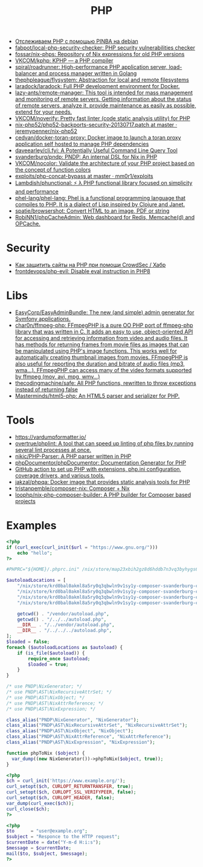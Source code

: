:PROPERTIES:
:ID:       ada31b57-7637-413a-afce-4da687df7c8d
:END:
#+title: PHP

- [[https://prudnitskiy.pro/2015/11/26/pinba/][Отслеживаем PHP с помощью PINBA на debian]]
- [[https://github.com/fabpot/local-php-security-checker][fabpot/local-php-security-checker: PHP security vulnerabilities checker]]
- [[https://github.com/fossar/nix-phps][fossar/nix-phps: Repository of Nix expressions for old PHP versions]]
- [[https://github.com/VKCOM/kphp][VKCOM/kphp: KPHP — a PHP compiler]]
- [[https://github.com/spiral/roadrunner][spiral/roadrunner: High-performance PHP application server, load-balancer and process manager written in Golang]]
- [[https://github.com/thephpleague/flysystem][thephpleague/flysystem: Abstraction for local and remote filesystems]]
- [[https://github.com/laradock/laradock][laradock/laradock: Full PHP development environment for Docker.]]
- [[https://github.com/lazy-ants/remote-manager][lazy-ants/remote-manager: This tool is intended for mass management and monitoring of remote servers. Getting information about the status of remote servers, analyze it, provide maintenance as easily as possible, extend for your needs.]]
- [[https://github.com/VKCOM/noverify][VKCOM/noverify: Pretty fast linter (code static analysis utility) for PHP]]
- [[https://github.com/jeremypenner/nix-php52/blob/master/php52-backports-security-20130717.patch][nix-php52/php52-backports-security-20130717.patch at master · jeremypenner/nix-php52]]
- [[https://github.com/cedvan/docker-toran-proxy][cedvan/docker-toran-proxy: Docker image to launch a toran proxy application self hosted to manage PHP dependencies]]
- [[https://github.com/daveearley/cli.fyi][daveearley/cli.fyi: A Potentially Useful Command Line Query Tool]]
- [[https://github.com/svanderburg/pndp][svanderburg/pndp: PNDP: An internal DSL for Nix in PHP]]
- [[https://github.com/VKCOM/nocolor][VKCOM/nocolor: Validate the architecture of your PHP project based on the concept of function colors]]
- [[https://github.com/mm0r1/exploits/tree/master/php-concat-bypass][exploits/php-concat-bypass at master · mm0r1/exploits]]
- [[https://github.com/Lambdish/phunctional][Lambdish/phunctional: ⚡️ λ PHP functional library focused on simplicity and performance]]
- [[https://github.com/phel-lang/phel-lang][phel-lang/phel-lang: Phel is a functional programming language that compiles to PHP. It is a dialect of Lisp inspired by Clojure and Janet.]]
- [[https://github.com/spatie/browsershot][spatie/browsershot: Convert HTML to an image, PDF or string]]
- [[https://github.com/RobiNN1/phpCacheAdmin][RobiNN1/phpCacheAdmin: Web dashboard for Redis, Memcache(d) and OPCache.]]

* Security
- [[https://habr.com/ru/company/crowdsec/blog/586944/][Как защитить сайты на PHP при помощи CrowdSec / Хабр]]
- [[https://github.com/frontdevops/php-evil][frontdevops/php-evil: Disable eval instruction in PHP8]]

* Libs
- [[https://github.com/EasyCorp/EasyAdminBundle][EasyCorp/EasyAdminBundle: The new (and simple) admin generator for Symfony applications.]]
- [[https://github.com/char0n/ffmpeg-php][char0n/ffmpeg-php: FFmpegPHP is a pure OO PHP port of ffmpeg-php library that was written in C. It adds an easy to use, object-oriented API for accessing and retrieving information from video and audio files. It has methods for returning frames from movie files as images that can be manipulated using PHP's image functions. This works well for automatically creating thumbnail images from movies. FFmpegPHP is also useful for reporting the duration and bitrate of audio files (mp3, wma...). FFmpegPHP can access many of the video formats supported by ffmpeg (mov, avi, mpg, wmv...)]]
- [[https://github.com/thecodingmachine/safe][thecodingmachine/safe: All PHP functions, rewritten to throw exceptions instead of returning false]]
- [[https://github.com/Masterminds/html5-php][Masterminds/html5-php: An HTML5 parser and serializer for PHP.]]

* Tools
- [[https://vardumpformatter.io/][https://vardumpformatter.io/]]
- [[https://github.com/overtrue/phplint][overtrue/phplint: A tool that can speed up linting of php files by running several lint processes at once.]]
- [[https://github.com/nikic/PHP-Parser][nikic/PHP-Parser: A PHP parser written in PHP]]
- [[https://github.com/phpDocumentor/phpDocumentor][phpDocumentor/phpDocumentor: Documentation Generator for PHP]]
- [[https://github.com/shivammathur/setup-php/pulse][GitHub action to set up PHP with extensions, php.ini configuration, coverage drivers, and various tools.]]
- [[https://github.com/jakzal/phpqa][jakzal/phpqa: Docker image that provides static analysis tools for PHP]]
- [[https://github.com/tristanpemble/composer-nix][tristanpemble/composer-nix: Composer + Nix]]
- [[https://github.com/loophp/nix-php-composer-builder][loophp/nix-php-composer-builder: A PHP builder for Composer based projects]]

* Examples

#+begin_src php
  <?php
  if (curl_exec(curl_init($url = "https://www.gnu.org/")))
      echo "hello";
  ?>
#+end_src

#+begin_src php
  #PHPRC="${HOME}/.phprc.ini" /nix/store/map23xbih2gz8d6hddb7n3vq3byhygs6-ispmanager2ispconfig/share/php/composer-svanderburg-composer2nix/vendor/bin/php -a
  
  $autoloadLocations = [
      "/nix/store/krd0bal0akml8a5ry0q3qbwln9v1sy1y-composer-svanderburg-composer2nix/share/php/composer-svanderburg-composer2nix/bin" . "/vendor/autoload.php",
      "/nix/store/krd0bal0akml8a5ry0q3qbwln9v1sy1y-composer-svanderburg-composer2nix/share/php/composer-svanderburg-composer2nix/bin" . "/../../autoload.php",
      "/nix/store/krd0bal0akml8a5ry0q3qbwln9v1sy1y-composer-svanderburg-composer2nix/share/php/composer-svanderburg-composer2nix/bin" . "/../vendor/autoload.php",
      "/nix/store/krd0bal0akml8a5ry0q3qbwln9v1sy1y-composer-svanderburg-composer2nix/share/php/composer-svanderburg-composer2nix/bin" . "/../../../autoload.php",
  
      getcwd() . "/vendor/autoload.php",
      getcwd() . "/../../autoload.php",
      __DIR__ . "/../vendor/autoload.php",
      __DIR__ . "/../../../autoload.php",
  ];
  $loaded = false;
  foreach ($autoloadLocations as $autoload) {
      if (is_file($autoload)) {
          require_once $autoload;
          $loaded = true;
      }
  }
  
  /* use PNDP\NixGenerator; */
  /* use PNDP\AST\NixRecursiveAttrSet; */
  /* use PNDP\AST\NixObject; */
  /* use PNDP\AST\NixAttrReference; */
  /* use PNDP\AST\NixExpression; */
  
  class_alias("PNDP\NixGenerator", "NixGenerator");
  class_alias("PNDP\AST\NixRecursiveAttrSet", "NixRecursiveAttrSet");
  class_alias("PNDP\AST\NixObject", "NixObject");
  class_alias("PNDP\AST\NixAttrReference", "NixAttrReference");
  class_alias("PNDP\AST\NixExpression", "NixExpression");
  
  function phpToNix ($object) {
    var_dump((new NixGenerator())->phpToNix($object, true));
  }
#+end_src

#+begin_src php
  <?php
  $ch = curl_init('https://www.example.org/');
  curl_setopt($ch, CURLOPT_RETURNTRANSFER, true);
  curl_setopt($ch, CURLOPT_SSL_VERIFYPEER, false);
  curl_setopt($ch, CURLOPT_HEADER, false);
  var_dump(curl_exec($ch));
  curl_close($ch);
  ?>
#+end_src

#+begin_src php
  <?php
  $to      = "user@example.org"; 
  $subject = "Responce to the HTTP request";
  $currentDate = date("Y-m-d H:i:s");
  $message = $currentDate;
  mail($to, $subject, $message);
  ?>
#+end_src
